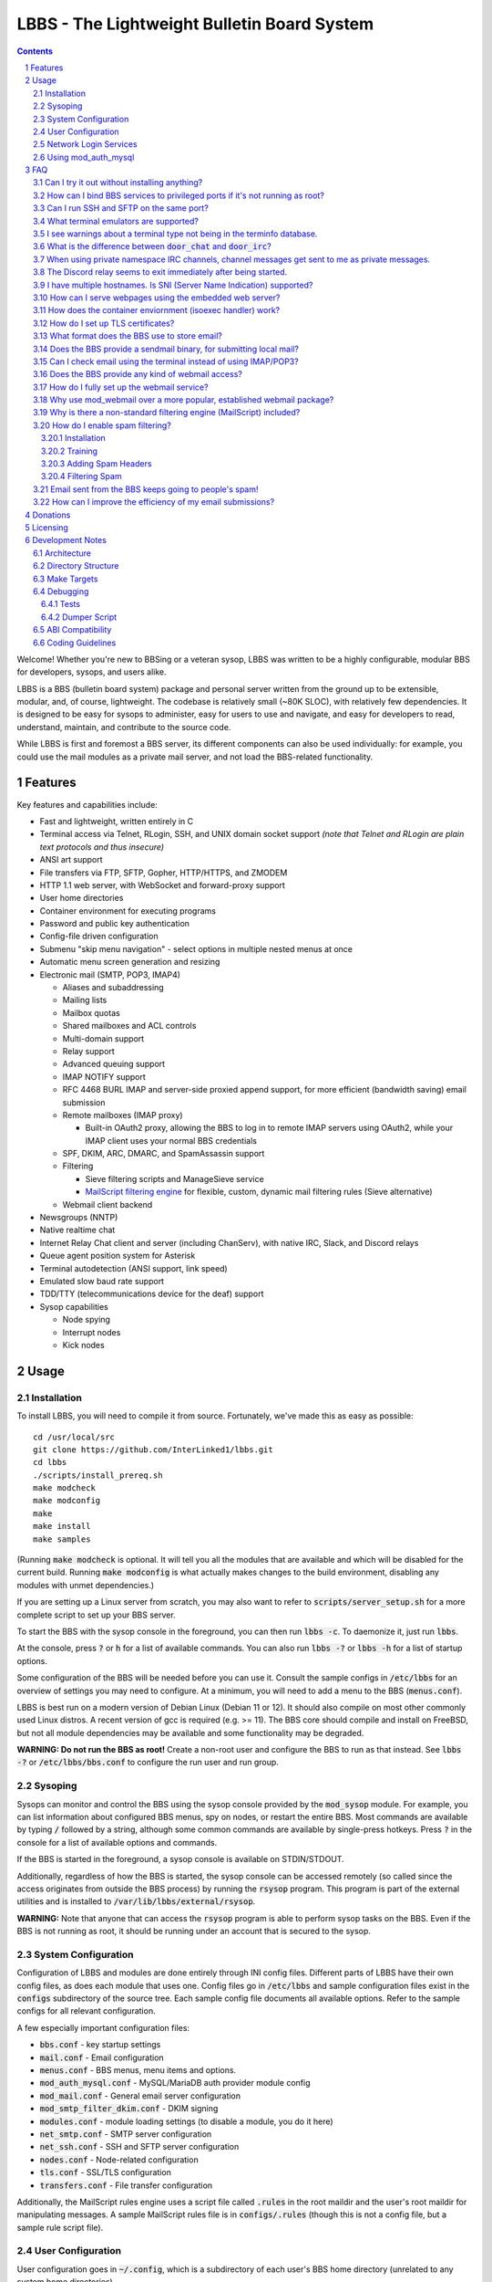 ============================================
LBBS - The Lightweight Bulletin Board System
============================================

.. contents:: Contents
.. section-numbering::

Welcome! Whether you're new to BBSing or a veteran sysop, LBBS was written to be a highly configurable, modular BBS for developers, sysops, and users alike.

LBBS is a BBS (bulletin board system) package and personal server written from the ground up to be extensible, modular, and, of course, lightweight.
The codebase is relatively small (~80K SLOC), with relatively few dependencies. It is designed to be easy for sysops to administer, easy for users to use and navigate, and easy for developers to read, understand, maintain, and contribute to the source code.

While LBBS is first and foremost a BBS server, its different components can also be used individually: for example, you could use the mail modules as a private mail server, and not load the BBS-related functionality.

Features
========

Key features and capabilities include:

* Fast and lightweight, written entirely in C

* Terminal access via Telnet, RLogin, SSH, and UNIX domain socket support *(note that Telnet and RLogin are plain text protocols and thus insecure)*

* ANSI art support

* File transfers via FTP, SFTP, Gopher, HTTP/HTTPS, and ZMODEM

* HTTP 1.1 web server, with WebSocket and forward-proxy support

* User home directories

* Container environment for executing programs

* Password and public key authentication

* Config-file driven configuration

* Submenu "skip menu navigation" - select options in multiple nested menus at once
* Automatic menu screen generation and resizing
* Electronic mail (SMTP, POP3, IMAP4)

  * Aliases and subaddressing
  * Mailing lists
  * Mailbox quotas
  * Shared mailboxes and ACL controls
  * Multi-domain support
  * Relay support
  * Advanced queuing support
  * IMAP NOTIFY support
  * RFC 4468 BURL IMAP and server-side proxied append support, for more efficient (bandwidth saving) email submission
  * Remote mailboxes (IMAP proxy)

    * Built-in OAuth2 proxy, allowing the BBS to log in to remote IMAP servers using OAuth2, while your IMAP client uses your normal BBS credentials

  * SPF, DKIM, ARC, DMARC, and SpamAssassin support

  * Filtering

    * Sieve filtering scripts and ManageSieve service
    * `MailScript filtering engine <configs/.rules>`_ for flexible, custom, dynamic mail filtering rules (Sieve alternative)

  * Webmail client backend

* Newsgroups (NNTP)

* Native realtime chat

* Internet Relay Chat client and server (including ChanServ), with native IRC, Slack, and Discord relays

* Queue agent position system for Asterisk

* Terminal autodetection (ANSI support, link speed)

* Emulated slow baud rate support

* TDD/TTY (telecommunications device for the deaf) support

* Sysop capabilities

  * Node spying
  * Interrupt nodes
  * Kick nodes

Usage
=====

Installation
~~~~~~~~~~~~

To install LBBS, you will need to compile it from source. Fortunately, we've made this as easy as possible::

     cd /usr/local/src
     git clone https://github.com/InterLinked1/lbbs.git
     cd lbbs
     ./scripts/install_prereq.sh
     make modcheck
     make modconfig
     make
     make install
     make samples

(Running :code:`make modcheck` is optional. It will tell you all the modules that are available and which will be disabled for the current build.
Running :code:`make modconfig` is what actually makes changes to the build environment, disabling any modules with unmet dependencies.)

If you are setting up a Linux server from scratch, you may also want to refer to :code:`scripts/server_setup.sh` for a more complete script to set up your BBS server.

To start the BBS with the sysop console in the foreground, you can then run :code:`lbbs -c`. To daemonize it, just run :code:`lbbs`.

At the console, press :code:`?` or :code:`h` for a list of available commands. You can also run :code:`lbbs -?` or :code:`lbbs -h` for a list of startup options.

Some configuration of the BBS will be needed before you can use it. Consult the sample configs in :code:`/etc/lbbs` for an overview of settings you may need to configure. At a minimum, you will need to add a menu to the BBS (:code:`menus.conf`).

LBBS is best run on a modern version of Debian Linux (Debian 11 or 12). It should also compile on most other commonly used Linux distros. A recent version of gcc is required (e.g. >= 11).
The BBS core should compile and install on FreeBSD, but not all module dependencies may be available and some functionality may be degraded.

**WARNING: Do not run the BBS as root!** Create a non-root user and configure the BBS to run as that instead. See :code:`lbbs -?` or :code:`/etc/lbbs/bbs.conf` to configure the run user and run group.

Sysoping
~~~~~~~~

Sysops can monitor and control the BBS using the sysop console provided by the :code:`mod_sysop` module. For example, you can list information about configured BBS menus, spy on nodes, or restart the entire BBS. Most commands are available by typing :code:`/` followed by a string, although some common commands are available by single-press hotkeys. Press :code:`?` in the console for a list of available options and commands.

If the BBS is started in the foreground, a sysop console is available on STDIN/STDOUT.

Additionally, regardless of how the BBS is started, the sysop console can be accessed remotely (so called since the access originates from outside the BBS process) by running the :code:`rsysop` program. This program is part of the external utilities and is installed to :code:`/var/lib/lbbs/external/rsysop`.

**WARNING:** Note that anyone that can access the :code:`rsysop` program is able to perform sysop tasks on the BBS. Even if the BBS is not running as root, it should be running under an account that is secured to the sysop.

System Configuration
~~~~~~~~~~~~~~~~~~~~

Configuration of LBBS and modules are done entirely through INI config files. Different parts of LBBS have their own config files, as does each module that uses one.
Config files go in :code:`/etc/lbbs` and sample configuration files exist in the :code:`configs` subdirectory of the source tree.
Each sample config file documents all available options. Refer to the sample configs for all relevant configuration.

A few especially important configuration files:

* :code:`bbs.conf` - key startup settings

* :code:`mail.conf` - Email configuration

* :code:`menus.conf` - BBS menus, menu items and options.

* :code:`mod_auth_mysql.conf` - MySQL/MariaDB auth provider module config

* :code:`mod_mail.conf` - General email server configuration

* :code:`mod_smtp_filter_dkim.conf` - DKIM signing

* :code:`modules.conf` - module loading settings (to disable a module, you do it here)

* :code:`net_smtp.conf` - SMTP server configuration

* :code:`net_ssh.conf` - SSH and SFTP server configuration

* :code:`nodes.conf` - Node-related configuration

* :code:`tls.conf` - SSL/TLS configuration

* :code:`transfers.conf` - File transfer configuration

Additionally, the MailScript rules engine uses a script file called :code:`.rules` in the root maildir and the user's root maildir for manipulating messages.
A sample MailScript rules file is in :code:`configs/.rules` (though this is not a config file, but a sample rule script file).

User Configuration
~~~~~~~~~~~~~~~~~~

User configuration goes in :code:`~/.config`, which is a subdirectory of each user's BBS home directory (unrelated to any system home directories).

Users can edit these files either via the BBS shell (if configured by the sysop) or via any enabled file transfer protocols (e.g. FTP, FTPS, SFTP).

* :code:`.imapremote` - IMAP client proxy configuration

* :code:`.oauth.conf` - OAuth authentication configuration (used for IMAP client proxy and SMTP submission)

* :code:`.plan` - UNIX .plan file, used by the Finger protocol

* :code:`.project` - UNIX .project file, used by the Finger protocol. Limited to 1 line.

Network Login Services
~~~~~~~~~~~~~~~~~~~~~~

Network login or comm drivers are modules in the :code:`nets` source directory, responsible for implementing a network login service. These are what allow users to actually connect to the BBS itself.

Generally speaking, the comm drivers implement some kind of standardized TCP-based protocol. There are builtin drivers for Telnet, RLogin, and SSH. **Note that Telnet and RLogin are plain text protocols and thus insecure!** Using SSH is recommended for any public connections.

LBBS also includes a UNIX domain socket module (:code:`net_unix`). One use case for this is if you want to "proxy" connections to the BBS through the main, public-facing network login service. For example, say you run OpenSSH on port 22 (and you don't want to change the port), but you still want people to be able to connect to your BBS on port 22. You can create a public user account on your server that executes the BBS as a program, rather than providing a login shell. If you do this, you don't need any of the network drivers loaded or running besides :code:`net_unix` (UNIX domain sockets provide the least overhead for these kinds of loopback connections). That said, the UNIX domain socket driver is quite primitive. Using one of the other drivers, particularly the SSH driver, will provide a far superior experience.

Do note, should you choose to proxy connections in the manner described above, there are several important security implications of doing this that you *must* understand, or you open your system up to vulnerabilities. See the comments at the top of the source file :code:`nets/net_unix.c`

Unless you really know what you are doing, you are probably better off using LBBS's builtin network login services, rather than proxying the connection through your system's primary network login services. This will provide a more seamless user experience and mitigate potential security vulnerabilities described above.

Each comm driver handles window resizing in its own way.

* :code:`net_ssh` - full support for window size at login and resizing later

* :code:`net_telnet` - support for window size at login, but currently no support for resizing later (could be added as an enhancement)

* :code:`net_rlogin` - broken support for window size at login (doesn't work)

* :code:`net_unix` - no support for window size. UNIX domain sockets are similar to a raw TCP socket, there is no terminal protocol riding on top of the socket here. If you need (or want) window size support, use a different network comm driver.

None of the network comm drivers are mutually exclusive - you can enable as many or few as you want, and users can use whatever protocol they want to.

Generally speaking, for the reasons listed above, SSH is the recommended protocol. Apart from being the only protocol secure to use over the Internet, it also fully handles terminal resizing.

The BBS also comes with some network services that aren't intended for terminal usage, e.g. FTP, HTTP, IMAP, etc. See the :code:`nets` directory for a full listing.

Using mod_auth_mysql
~~~~~~~~~~~~~~~~~~~~

The BBS needs at least one authentication provider to be able to authenticate users.
`mod_auth_mysql` is an included module that authenticates users against a MySQL/MariaDB database.

You'll need to create a user for the database, if you haven't already::

    CREATE USER 'bbs'@'localhost' IDENTIFIED BY 'P@ssw0rdUShouldChAngE!';
    GRANT ALL PRIVILEGES ON bbs.* TO 'bbs'@'localhost';
    FLUSH PRIVILEGES;

Then, create a database called :code:`bbs` and a table called :code:`users` - the SQL to do so is in :code:`scripts/dbcreate.sql`.

Don't forget to also add your DB connection info to :code:`mod_auth_mysql.conf`!

FAQ
===

Can I try it out without installing anything?
~~~~~~~~~~~~~~~~~~~~~~~~~~~~~~~~~~~~~~~~~~~~~

Sure! The reference installation of LBBS is the PhreakNet BBS, reachable at :code:`bbs.phreaknet.org`. Guest login is allowed.

How can I bind BBS services to privileged ports if it's not running as root?
~~~~~~~~~~~~~~~~~~~~~~~~~~~~~~~~~~~~~~~~~~~~~~~~~~~~~~~~~~~~~~~~~~~~~~~~~~~~

If you are running your BBS as a non-root user (which you *should*!), you may encounter errors binding to particular ports.
There are a few different methods you can use to bind to privileged ports (1 through 1023) when running the BBS as a non-root user.

The first is as simple as explicitly granting the BBS binary the right to do so, e.g.::

    sudo setcap CAP_NET_BIND_SERVICE=+eip /usr/sbin/lbbs

This is the recommended approach if it works for you. If not, you can also explicitly allow
all users to bind to any ports that are at least the specified port number::

    sudo sysctl net.ipv4.ip_unprivileged_port_start=18

This example would allow any user to bind to ports 18 and above.
The lowest standard port number currently used by the BBS is 18 (FTP).

Note that this method is not as secure as the first method, but is likely to work even if other methods fail.

Finally, note that many systems already have daemons running on the standard ports, e.g.
sshd, telnetd, Apache web server, etc. If these are present, you will need to resolve the conflict, as only one
program can bind to a port at any given time.

Can I run SSH and SFTP on the same port?
~~~~~~~~~~~~~~~~~~~~~~~~~~~~~~~~~~~~~~~~~~~~

Yes (and, in fact, you must, if you wish to enable both).
Originally, SSH and SFTP were provided by 2 independent modules. They are now combined, allowing for same-port usage, which users expect.

What terminal emulators are supported?
~~~~~~~~~~~~~~~~~~~~~~~~~~~~~~~~~~~~~~

Most common terminal emulators should work fine. The emulator's terminal type is used, if sent, and some terminal autodetection is also performed.

Some emulators are particularly good. Of all the well-known ones, these three terminal emulators are particularly recommended for BBSing on Windows:

* **SyncTERM** - Works well, looks nice. You **must** use the `newer 1.2 version <https://github.com/bbs-io/syncterm-windows/releases/tag/dev>`_. The more commonly downloaded 1.1 version has major bugs.
* **qodem** - Initial configuration slightly unintuitive, but otherwise works very well, with excellent support for non-standard display sizes. Set :code:`doorway_mode_on_connect = mixed` in :code:`%userprofile%\Documents\qodem\prefs\qodemrc.txt`.
* **PuTTY** (and forks, like KiTTY) - Works well, no known issues. Not "retro" at all, but does the job fine.

Most other terminal emulators tested tend to have various setup, compatibility, or runtime issues. In particular:

* **NetRunner** - Not recommended. Poorer support for ANSI escape sequences and Telnet options. Does not send a terminal type! Poor support for ncurses applications.

I see warnings about a terminal type not being in the terminfo database.
~~~~~~~~~~~~~~~~~~~~~~~~~~~~~~~~~~~~~~~~~~~~~~~~~~~~~~~~~~~~~~~~~~~~~~~~

This typically happens for terminal emulators that report non-standard terminal types that are not installed by default on the system.
This can be resolved by installing the appropriate terminfo file. See :code:`scripts/server_setup.sh` for an example of adding :code:`syncterm` support in this manner.

What is the difference between :code:`door_chat` and :code:`door_irc`?
~~~~~~~~~~~~~~~~~~~~~~~~~~~~~~~~~~~~~~~~~~~~~~~~~~~~~~~~~~~~~~~~~~~~~~

:code:`door_chat` is a fully self-contained, isolated chat module that can only be used from within the BBS.
:code:`door_irc` is an IRC client that can be used to connect to the local IRC server (provided by :code:`net_irc`) or to another IRC server.
In most cases, :code:`door_irc` is likely what you want; however, :code:`door_chat` can still be used on its own, if it meets your needs.

When using private namespace IRC channels, channel messages get sent to me as private messages.
~~~~~~~~~~~~~~~~~~~~~~~~~~~~~~~~~~~~~~~~~~~~~~~~~~~~~~~~~~~~~~~~~~~~~~~~~~~~~~~~~~~~~~~~~~~~~~~

It is likely that your IRC client does not properly support all the standardized channel prefixes (#, &, +, and !).
Many clients only support the first two, if even that. Because of this limitation, you can override the prefix used
for the per-user namespace prefix near the top of :code:`include/net_irc.h`, by defining :code:`PRIVATE_NAMESPACE_PREFIX_CHAR` appropriately.
If your client only supports the # prefix properly, then unfortunately you cannot use this feature, unless you can fix your client.

The Discord relay seems to exit immediately after being started.
~~~~~~~~~~~~~~~~~~~~~~~~~~~~~~~~~~~~~~~~~~~~~~~~~~~~~~~~~~~~~~~~

The bot you created likely doesn't have all the necessary permissions. Make sure "Privileged Gateway Intents" are enabled as appropriate.

I have multiple hostnames. Is SNI (Server Name Indication) supported?
~~~~~~~~~~~~~~~~~~~~~~~~~~~~~~~~~~~~~~~~~~~~~~~~~~~~~~~~~~~~~~~~~~~~~
Yes, LBBS supports SNI as both a client and a server. Refer to :code:`tls.conf` for configuration details.

How can I serve webpages using the embedded web server?
~~~~~~~~~~~~~~~~~~~~~~~~~~~~~~~~~~~~~~~~~~~~~~~~~~~~~~~~
There are 3 methods supported by the web server:

* Embedded server applications - these are dynamic applications that run within the BBS itself

* Static files - static files on disk that the web server sends to clients

* CGI (Common Gateway Interface) - CGI can be used to dynamically send a webpage from an external program

Embedded dynamic scripting engines (e.g. a la Apache HTTP server's mod_php) are not currently supported.

How does the container enviornment (isoexec handler) work?
~~~~~~~~~~~~~~~~~~~~~~~~~~~~~~~~~~~~~~~~~~~~~~~~~~~~~~~~~~

The :code:`isoexec` handler creates the specified process in a separate namespace so that is isolated from the root namespace
in which the BBS is running. Essentially, it creates a container, similar to how technologies like Docker work.

This enhances security by providing isolation between your system and whatever may be executed within the environment,
such as a shell or other arbitrary program. For example, you can use this to provide users shell access on your BBS,
but without actually granting them access to the main filesystem.

The container does require that you provide a root filesystem for it to use. An example of how to do this is
in :code:`configs/menus.conf`. Please also read the caveats, notes, and warnings about :code:`isoexec` in the sample config file.

The :code:`isoroot` program in the :code:`external` directory also demonstrates how this functionality works in a standalone manner,
if you want to test your container environment separately.

How do I set up TLS certificates?
~~~~~~~~~~~~~~~~~~~~~~~~~~~~~~~~~

You will need to get TLS certificates from a certificate authority to support protocols that use TLS for encryption.

We recommend using a free certificate authority, like Let's Encrypt.

The below steps show how you can get free 3-month TLS certificates from Let's Encrypt that will renew automatically as needed.

There are multiple ACME clients you can use; Certbot is another one. acme.sh is used here because it's lightweight; certbot installs quite a bunch of stuff (like snapd) that you probably don't otherwise need or want.

The guidance here uses a webroot in the BBS itself. There is an option to use a port, but this is misleading; if you run the ACME client in standalone mode, the BBS web server CANNOT be running at the same time. While this may be fine initially, it will be problematic for renewals. The webroot method ensures that certificates can be renewed without issue, as long as the BBS is running.

Finally, certificates will be stored in /etc/letsencrypt (just like Certbot), rather than inside your home directory (the default). You can obtain a certificate for multiple hostnames at the same time (see example in step 4):

1. Enable HTTP (but not HTTPS (yet), which will fail without a TLS certificate configured) in :code:`net_http.conf`.

2. Start the BBS (or reload net_http if it's already running)

3. :code:`curl https://get.acme.sh | sh`

4. :code:`~/.acme.sh/acme.sh --set-default-ca --server letsencrypt --always-force-new-domain-key --issue -w /home/bbs/www --cert-home /etc/letsencrypt -d example.com -d example.net -d example.org`

5. Run :code:`crontab -e` and inspect the :code:`--home` argument in the cron job that was added. It should be :code:`/etc/letsencrypt` (or whatever path you chose for :code:`--cert-home`). If not, update it.

6. Update permissions: :code:`chown -R bbs /etc/letsencrypt/ && chgrp -R bbs /etc/letsencrypt/`

7. Now, update :code:`tls.conf` with the path to the cert and key (cert key) that ACME spits out.

8. Restart the BBS for TLS changes to take effect. In the future, you can also run :code:`/tlsreload` to reload certificates without a full restart.

What format does the BBS use to store email?
~~~~~~~~~~~~~~~~~~~~~~~~~~~~~~~~~~~~~~~~~~~~

The BBS mail servers use the maildir++ format. This is similar to what software like Dovecot and Courier use by default,
although certain implementation details may differ.

Does the BBS provide a sendmail binary, for submitting local mail?
~~~~~~~~~~~~~~~~~~~~~~~~~~~~~~~~~~~~~~~~~~~~~~~~~~~~~~~~~~~~~~~~~~

No, it does not. Consequently, you may see messages like this in your cron logs, for example:

:code:`(CRON) info (No MTA installed, discarding output)`

This is because cron did not detect :code:`/usr/bin/sendmail`, which is used by default to submit outgoing mail from outside of the local MTA.

Installing the actual :code:`sendmail` is overkill and not recommended, since it also includes the Sendmail MTA, which will conflict with LBBS.
However, you can install a lightweight client like :code:`ssmtp` or :code:`msmtp` (a more actively maintained variant) to do this.
You just need to ensure you install an SMTP client consistent with the Sendmail interface, so that programs expecting sendmail
will work properly.

If you install msmtp, be sure to `configure it system-wide <https://marlam.de/msmtp/msmtp.html#A-system-wide-configuration-file>`_.

The below is a good default :code:`/etc/msmtprc` for most systems::

   account default
   host 127.0.0.1
   port 25
   from root@example.com
   tls off
   logfile /var/log/msmtp.log

Make sure to substitute the default "from" address with something appropriate for your server.

Then, you can symlink msmtp to sendmail, and things should "just work": :code:`ln -s /usr/bin/msmtp /usr/sbin/sendmail`.

Can I check email using the terminal instead of using IMAP/POP3?
~~~~~~~~~~~~~~~~~~~~~~~~~~~~~~~~~~~~~~~~~~~~~~~~~~~~~~~~~~~~~~~~

Yes, `evergreen <https://github.com/InterLinked1/evergreen>`_ is the officially recommended terminal mail client for LBBS.
The :code:`door_evergreen` module automatically wraps execution of the mail client as appropriate for usage within the BBS.

Does the BBS provide any kind of webmail access?
~~~~~~~~~~~~~~~~~~~~~~~~~~~~~~~~~~~~~~~~~~~~~~~~
You can use `wssmail <https://github.com/InterLinked1/wssmail>`_, a fast and efficient webmail client designed with the BBS's mail server in mind (but may be used with any mail server).
LBBS comes with the mod_webmail module, which is a backend module for wssmail.

Note that only the webmail backend is a BBS module. The corresponding webmail frontend is a required but separately maintained project. (In theory, the frontend could have multiple implementations as well.)

If you don't want to use mod_webmail, you can also use any other open source webmail package, e.g. SquirrelMail, RoundCube, etc. and that should work just fine.
SquirrelMail is extremely simple (no JavaScript used or required); RoundCube comes with more features and extensibility.
In particular, RoundCube comes with a built-in graphical ManageSieve editor, which can be useful for managing your Sieve scripts.

Do keep in mind that webmail offers significantly reduced functionality compared to a standard mail client (e.g. something in the Thunderbird family,
like Interlink/MailNews).

How do I fully set up the webmail service?
~~~~~~~~~~~~~~~~~~~~~~~~~~~~~~~~~~~~~~~~~~
You will need to set up both the frontend and the backend for the webmail.

The frontend refers to a frontend website that provides the user-facing HTML, CSS, and JavaScript.

The backend refers to a backend service which interfaces between the frontend and the IMAP/SMTP servers.

The backend is :code:`mod_webmail`, though it runs on top of :code:`net_ws`, which itself depends on
the BBS's web server modules. The frontend is a separate project as the frontend is not coupled to
the backend, other than through the requirement that the WebSocket interface be consistent with both.

No configuration is required of the backend. Only the frontend needs to be configured.

The frontend does not need to be run under the BBS's web server. For example, you can
run the frontend under the Apache HTTP web server, just like any other virtualhost. You'll want
to secure the site using TLS just like any other site if it's public facing.

Apart from the frontend site itself, you can also configure a WebSocket reverse proxy under Apache HTTP
to accept WebSocket upgrades on your standard HTTPS port (e.g. 443) and hand those off to the BBS WebSocket
server. That might look something like this::

   RewriteEngine On
   RewriteCond %{HTTP:Upgrade} =websocket [NC]
   RewriteRule /(.*)           ws://localhost:8143/webmail [P,L]

This example assumes Apache is running on 443 (or whatever client facing port),
and :code:`net_ws` is listening on port 8143. Note that this connection is
not encrypted, but this is a loopback connection so that does not matter.

Why use mod_webmail over a more popular, established webmail package?
~~~~~~~~~~~~~~~~~~~~~~~~~~~~~~~~~~~~~~~~~~~~~~~~~~~~~~~~~~~~~~~~~~~~~
Refer to the webmail package documentation for more information: https://github.com/InterLinked1/wssmail

Why is there a non-standard filtering engine (MailScript) included?
~~~~~~~~~~~~~~~~~~~~~~~~~~~~~~~~~~~~~~~~~~~~~~~~~~~~~~~~~~~~~~~~~~~

The MailScript filtering language was explicitly designed to be very simple to parse, unlike filtering languages with
slightly more complicated syntax, such as Sieve. MailScript also allows for basic testing of filtering primitives
independent of the filtering language used, which can be useful for testing. MailScript was added before Sieve support
was added due to the easier implementation.

Currently, some capabilities, such as executing system commands or processing outgoing emails, that are only possible with MailScript, not with Sieve.
Although there are Sieve extensions to do this, the Sieve implementation in the BBS does not yet support this
(or rather, the underlying library does not). Eventually the goal is to have full feature parity.

Sieve rules can be edited by users directly using the ManageSieve protocol (net_sieve).
In contrast, MailScript rules can only be modified by the sysop directly on the server. Additionally,
MailScript allows for potentially dangerous operations out of the box, and should not normally be exposed to users.

It is recommended that Sieve be used for filtering if possible, since this is a standardized and well supported protocol.
MailScript is a nonstandard syntax that was invented purely for this software, so it is not portable anywhere else.
However, if the current Sieve implementation does not meet certain needs but MailScript does, feel free to use that as well.
Both filtering engines can be used in conjunction with each other.

How do I enable spam filtering?
~~~~~~~~~~~~~~~~~~~~~~~~~~~~~~~

There is a builtin module for SpamAssassin integration. SpamAssassin installation and configuration is largely beyond the scope of this document, but here is a decent quickstart:

Installation
------------

* Install SpamAssassin: :code:`apt-get install -y spamassassin`. You do not need :code:`spamass-milter` since milters are not currently supported.

* Create your preference file, e.g. :code:`/etc/spamassassin/config.cf`::

   # Required score to be considered spam (5 is the default, and should generally be left alone)
   required_score      5

   # Heavily penalize HTML only emails
   score MIME_HTML_ONLY 2.10

   # Don't modify original message (apart from adding headers)
   report_safe 0

   # Bayes DB (specify a path and sa-learn will create the DB for you)
   bayes_path /var/lib/spamassassin/bayesdb/bayes

* Go ahead and run `sa-compile` to compile your rule set into a more efficient form for runtime.

Training
--------

SpamAssassin needs to be trained for optimal filtering results. It is best trained on real spam (and ham, or non-spam) messages. You can tell SpamAssassin about actual spam (:code:`sa-learn --spam /path/to/spam/folder`) or ham (:code:`sa-learn --ham /path/to/ham/folder`).

SpamAssassin can work reasonably well out of the box, but will get better with training. If you receive spam, don't delete them - put them in a special folder (e.g. Junk) and rerun :code:`sa-learn` periodically.

You can also run on multiple folders - careful though, if users have a Sieve rule to move suspected spam to Junk, this could train on false positives if this is run before they react and correct that. Therefore, if your mail server is small, you may just want to do this manually periodically after receiving Spam::

   sa-learn --spam /home/bbs/maildir/*/Junk/{cur,new}
   sa-learn --ham /home/bbs/maildir/*/cur

Once you've trained the Bayes model, you can delete the spam messages if you wish. Rerunning the model on existing messages is fine too - the model will skip messages it's already seen, so there's no harm in not deleting them immediately, if you have the disk space.

Adding Spam Headers
-------------------

SpamAssassin can be called by the SMTP server on incoming emails delivered from external recipients. This should be done automatically provided that :code:`mod_spamassassin` is loaded and SpamAssassin is installed and configured properly.
SpamAssassin will add some headers to each message, which can then be used in a Sieve script or MailScript rule to filter suspected spam into the Junk folder (but SpamAssassin on its own will not filter mail, just identify messages it thinks are spam).

SpamAssassin is best used before-queue, since this prevents backscatter by ensuring spam results are available for filtering rules to use (allowing recipients to outright reject highly suspected spam, for instance). :code:`mod_spamassassin` invokes SpamAssassin during the SMTP delivery process to allow this.

When invoked directly (e.g. as :code:`/usr/bin/spamassassin`), SpamAssassin will read the message from the BBS on STDIN and output the modified message on STDOUT. Because the BBS only needs SpamAssassin to prepend headers at the top, it will *not* use the entire returned body from SpamAssassin. Instead, it will prepend all of the SpamAssassin headers and ignore everything else, since that would just involve copying the remainder of the message back again for no reason. This contrasts with with more conventional facilities that mail transfer agents provide for modifying message bodies on delivery.

Filtering Spam
--------------

SpamAssassin will tag spam appropriately, but not do anything to it. That's where Sieve rules can help filter spam to the right place (or even reject it during the SMTP session). There are a few headers that SpamAssassin will add, e.g. :code:`X-Spam-Status`. Users can customize what they want to do with spam and their threshold for spam filtering using a Sieve rule. The most common rule is to move suspected spam to the user's Junk folder.

Email sent from the BBS keeps going to people's spam!
~~~~~~~~~~~~~~~~~~~~~~~~~~~~~~~~~~~~~~~~~~~~~~~~~~~~~

Email deliverability is beyond the scope of this guide, but there are a few things you'll want to ensure:

* SPF records are configured for any domains from which you send email

* MX records are configured for any domains from which you send email

* rDNS is configured for any IP addresses from which you send email (used for FCrDNS). If you use DigitalOcean, your `Droplet name must be the rDNS hostname <https://docs.digitalocean.com/products/networking/dns/how-to/manage-records/#ptr-rdns-records>`_. The rDNS hostname must resolve to your IP but does not need to match your mail domain, nor encompass all of them.

* DKIM is configured (see :code:`mod_smtp_filter_dkim.conf`)

Additionally, there are many online tools that can do some deliverability checks for you, which may catch common configuration errors and mistakes:

* `Mail Tester <https://www.mail-tester.com>`_

* `Postmastery <https://www.postmastery.com/email-deliverability-test/>`_

How can I improve the efficiency of my email submissions?
~~~~~~~~~~~~~~~~~~~~~~~~~~~~~~~~~~~~~~~~~~~~~~~~~~~~~~~~~

You *could* use RFC 4468 BURL, but this is not supported by virtually any mail client (besides Trojita).

The recommended setting is to use MailScript rules to "filter" your outgoing emails.
You can define a rule for each account to save a copy in your IMAP server's Sent folder.
For your local BBS email account, you can use :code:`MOVETO .Sent`; for remote IMAP servers,
you can specify an IMAP URL like :code:`MOVETO imaps://username@domain.com:password@imap.example.com:993/Sent`.
The BBS's SMTP server will then save a copy of the message in the designated location before relaying or sending it.

This can be faster since normally your mail client uploads messages twice: once to your SMTP server to send it,
and once to the IMAP server to save a copy of it (in the Sent folder). BURL IMAP was created to address this inefficiency,
but unfortunately lacks widespread client support (although LBBS and several other IMAP servers do support it).
Instead, the SMTP server can save the copy to the IMAP server (basically the inverse of BURL).
(Gmail's SMTP server does something like this as well.) This doesn't require any special client support.

If you synchronize your Sent folder locally, you'll still end up downloading the message, but it'll use your download bandwidth
instead of your uplink bandwidth, the latter of which is typically more limited.

If you do have the SMTP server save copies of your sent messages, make sure to *disable* "Save a copy of sent messages to..." in your mail client, to avoid saving a duplicate copy.

As noted above, currently Sieve and MailScript do not have feature parity, so you cannot use Sieve to do this; you must use MailScript rules.

Donations
=========

LBBS is developed entirely by volunteers on their own time.

If LBBS is useful to you, please `consider donating <https://interlinked.us/donate>`_ to fund further development and features. Thank you!

Licensing
=========

If you intend to run an LBBS system or make modifications to LBBS, you must understand the license.

LBBS is licensed under the `GNU General Public License version 2 (GPLv2) <https://choosealicense.com/licenses/gpl-2.0/>`_. At a high level, GPLv2 is a copyleft license (sometimes referred to as a more restrictive license) that requires that any modifications to the source code be distributed to any users to whom the resulting program is made available. This contrasts with more permissive licenses such as the Apache License or MIT License that do not have such requirements. See the link for more details.

There are a few reasons I opted to license LBBS under the GPL, some out of choice, others less so:

* The reality is that the days of commercial BBSes are long over. There is no money in running a BBS these days, nor is there any money in writing BBS software. LBBS is no exception. The majority of BBS users, sysops, and developers are all hobbyists doing this for fun, not to make a living. A copyleft license better suits the environment of BBSes today, encouraging contributors to share modifications and improvements with the community.

* I considered licensing the LBBS core under the Affero General Public License (AGPL) and modules under the GPL, since BBS users are not entitled to the source code under the GPL unless the binaries are distributed to them. However, it was (and is) important to me that modules not be licensed under the AGPL, but something more permissive such as the GPL, so that sysops and developers could create their own custom modules and not be required to disclose the source code to their users, in order to provide more freedom for users and sysops. Rather than complicating things with split-licensing, licensing everything under the more permissive GPL is simpler.

* Parts of the LBBS source code and binary have dependencies on components that are themselves licensed under the GPL. For example, the history functionality for the sysop command line, which depends on :code:`history(3)`, a component of the GNU readline library (licensed under the GPL). So, LBBS is required to be licensed with a copyleft license at least as strong as the GPL.

Note that these are merely the rationales for licensing this project under GPLv2, but the vast majority of users and sysops do not need to be concerned about the license, unless you intend to distribute compiled versions of LBBS or make modifications to it. If you make modifications to the source and distribute the result, you must make the source code available under a license at least as restrictive as the GPLv2. If you are merely using LBBS or are a sysop running LBBS, then there is nothing special you need to do to comply with the GPL. Obviously, this is not legal advice, and you should consult a lawyer if you have licensing questions or concerns.

Development Notes
=================

Architecture
~~~~~~~~~~~~

LBBS is a single-process multithreaded program. The BBS "core" is the :code:`lbbs` binary comprised of all the source files in the :code:`bbs` directory. The core is designed to be small, with additional functionality provided by modules that can be dynamically loaded and unloaded as desired. This makes it easy for functionality to be added in a self-contained manner.

For example, the sysop console is provided by the :code:`mod_sysop` module. It is not built in to the core. This makes it easy to modify the sysop console, and you could even write your own sysop console and use that instead!

This approach is also relied on for key functionality that could be implemented in different ways. For example, the :code:`mod_auth_mysql` is an *authentication provider* that can process user login requests, backed by a MySQL/MariaDB database. However, maybe you use a PostgreSQL database instead, or SQLite, or some other kind of authentication mechanism entirely. LBBS doesn't dictate that users be stored in a certain type of file on disk, or even locally at all. Since auth providers can use any DBMS, API, etc. you could easily set up a BBS server fleet, all sharing the same users. The point is authentication is handled in a very flexible manner. (Obviously, somebody will need to write a module to handle authentication the way you want to, but this can be done without touching the BBS core at all.)

At a high level, incoming connections are accepted by a network comm driver using a socket. The connection is accepted and each network driver does its own preliminary handling of the connection, such as getting the terminal size. Then, a thread is spawned to handle the node and a pseudoterminal (PTY) is created, with the master side connected to the socket file descriptor and the slave side used for all node I/O. For example, to put the terminal in non-canonical mode or enable/disable echo, these operations are performed on the slave side of the node's PTY.

Some network drivers, such as :code:`net_ssh` currently create a pseudoterminal internally, such that the master end of the SSH pseudoterminal is connected to the libssh file descriptor, and the slave side is used as the node's master PTY fd (as opposed to the socket fd directly).

LBBS does not use ncurses to draw to the screen, partly for simplicity, and partly because ncurses is not multithread safe. While it is possible to compile ncurses such that it has support for threading, this version is not highly portable or often used, and even the maintainer of ncurses discourages using it. Instead, menus are generally generated dynamically directly by LBBS, based on the node's terminal dimensions, although sysops may also manually create menus that are displayed instead.

Menus are the heart of the BBS and where a lot of the action is, both for users and from an architecture perspective. After a user logs in, the BBS node is dropped into the menu routines which handle all the work of generating and displaying menus and options, reading options from users, and taking the appropriate action, such as executing a program, another module, or displaying a submenu.

Directory Structure
~~~~~~~~~~~~~~~~~~~

Most code is documented using doxygen, and each source file describes its purpose. The LBBS source is organized into several key directories:

* :code:`bbs` - Source files that comprise the main :code:`lbbs` binary. This is the "BBS core".

* :code:`configs` - Sample config files for LBBS modules and settings

* :code:`doors` - Door modules (both internal and external doors). In BBSing, the concept of a "door" refers to an interface between the BBS and an external application, used to access games, utilities, and other functionality not part of the BBS program itself. In LBBS, door modules are actually BBS modules, but they are not part of the BBS core, so are external in that sense only. Door modules can call LBBS functions, however, and run within the BBS process, so LBBS door modules offer enhanced functionality beyond that provided with a raw door. To execute a true external program, use :code:`exec` rather than :code:`door` in :code:`menus.conf`.

* :code:`external` - External programs that are not part of the BBS itself, but may be useful supplements or programs to use in conjunction with it. For example, these can be executed as external programs from within the BBS, but they could also be run on their own.

* :code:`include` - Header files for core files

* :code:`modules` - General modules

* :code:`nets` - Network login services / communication driver modules

* :code:`scripts` - Useful scripts for use with LBBS

* :code:`terms` - Reserved for possible future terminal modules, not yet used

* :code:`tests` - Test framework for black box testing

LBBS, once installed, uses several system directories:

* :code:`/etc/lbbs/` - config files

* :code:`/usr/sbin/lbbs` - LBBS binary

* :code:`/usr/lib/lbbs/modules/` - shared object modules

* :code:`/var/lib/lbbs/` - General LBBS resources

  * :code:`/var/lib/lbbs/external` - External programs
  * :code:`/var/lib/lbbs/scripts` - Useful scripts for use with LBBS

* :code:`/var/log/lbbs/` - log directory

Additionally, modules (e.g. the mail server, newsgroup server, etc.) may use their own directories for storing data. These directories are configurable.

Make Targets
~~~~~~~~~~~~

You can compile and link all the files in a directory containing source files simply by specifying the directory, e.g.:

* :code:`make bbs`

* :code:`make doors`

* :code:`make modules`

* :code:`make nets`

To compile everything, run :code:`make all`, or simply :code:`make`.

To install the LBBS binary, all shared object modules, and all external programs, run :code:`make install`.

To create the config directory with sample configuration files, run :code:`make samples`.

To delete all compiled code to ensure all source code is cleanly recompiled, run :code:`make clean`.

Some targets are also included to aid developers in debugging the BBS or sysops in tracking down bugs. You will need valgrind installed (:code:`apt-get install valgrind`):

* :code:`make valgrind` - Run valgrind and log all results to :code:`valgrind.txt`. If you suspect a memory leak, you must attach this file when opening an issue.

* :code:`make valgrindsupp` - Generate suppression list from valgrind findings. You should not do this without a good understanding of the findings from the previous step.

* :code:`make valgrindfd` - Run valgrind but show findings in the foreground, rather than redirecting them to a log file.

* :code:`make helgrind` - Run helgrind in the foreground. This is useful for debugging locking.

Most stuff is commented for doxygen. You can generate the doxygen docs by running :code:`make doxygen` (you may need to run :code:`apt-get install -y doxygen graphviz` first)

Debugging
~~~~~~~~~

LBBS includes a number of builtin tools to assist with debugging, in addition to using :code:`valgrind` as described above. You can turn on debugging by using the :code:`-d` option on startup (up to 10 :code:`d`'s), setting a debug level in :code:`bbs.conf`, or changing the debug level at runtime using the :code:`/debug` command. **If you submit an issue, you must provide full debug (:code:`debug=10`)**.

From the sysop console, you can run :code:`/threads` to show running threads, helpful if you suspect threading-related issues. Running :code:`/fds` will show all open file descriptors.

Tests
-----

LBBS includes unit tests for functionality that can be tested individually. These can be run using :code:`/runtests` from the sysop console.

A test framework is also included for black box testing of modules. The tests can be compiled using :code:`make tests` and run using :code:`tests/test` from the source directory.
To run just a specific test, you can use the :code:`-t` option: consult the help (:code:`tests/test -?`) for program usage.

Note that although the tests use isolated configuration and runtime directories, they currently do not log to a separate log file, so you may wish to avoid running the test framework on a production system to avoid any "mingling" of test executions and normal production usage. The test framework will also stop the BBS before running, so it is best run in a dedicated development environment.

The test framework will return 0 if all tests (or the specified test) completed successfully and nonzero if any test(s) failed.

Dumper Script
-------------

The :code:`/var/lib/lbbs/scripts/bbs_dumper.sh` script can be helpful when trying to get backtraces of LBBS.

Usage:

* :code:`./bbs_dumper.sh pid` - Get PID of running BBS process

* :code:`./bbs_dumper.sh term` - Terminate running BBS process (SIGKILL)

* :code:`./bbs_dumper.sh term` - Quit running BBS process (SIGQUIT)

* :code:`./bbs_dumper.sh postdump` - Obtain a backtrace from a core dump file

* :code:`./bbs_dumper.sh livedump` - Obtain a backtrace from a currently running LBBS process

Note that if the BBS was compiled with optimizations enabled (anything except -O0, e.g -Og, -O1, -O2, -O3), then some variables may be optimized out in the backtrace.
If you submit an issue, please recompile the BBS without optimization (change to :code:`-O0` in the top-level Makefile) and get a backtrace from an unoptimized system. Otherwise, important details may be missing as the backtrace is incomplete.

If you are not getting core dumps, ensure the current directory (in which the BBS was started or is currently running) is writable by the BBS user. Otherwise, it cannot dump a core there.

ABI Compatibility
~~~~~~~~~~~~~~~~~

Some projects strive to preserve ABI (Application Binary Interface) compatibility as much as possible when making changes (e.g. no breaking ABI changes allowed within a major revision).

While it is certainly not an objective to break ABI, it should be preferred to break ABI if necessary when making changes (e.g. adding
arguments to a function) when doing it a different way would result in less maintainable or clunkier code in the long run.

For example, if the original function is still useful, it can still call the new function under the hood (which would preserve ABI), but if not,
the original prototype should simply be expanded.

Likewise, when adding members to a struct (which can break ABI if not placed at the end), members should be added at the most logical place,
not necessarily at the end.

In essence, changes will not strive to preserve ABI if that is the sole purpose of making a change a particular way.

The implication of this development philosophy is that users *should not expect* any ABI compatibility between versions from different points in time.
Mixing files from different source revisions may result in an unstable system. You should always fully recompile LBBS from source when building
a new or updated version.

To make it easier for people to keep track of breaking changes, the following policies should be adhered to:

- If any ABI compatibility (i.e. C code) is broken, at least the minor version number (and possibly the major one) *must* be incremented.

- In general, if any user-facing functionality becomes backwards-incompatible, the major version number *must* be incremented.

Coding Guidelines
~~~~~~~~~~~~~~~~~

Please follow the coding guidelines used in this repository. They are by and large K&R C, importantly:

* Use tabs, not spaces.

* Indent properly. Functions (only) should have the opening brace on their own line.

* Braces denoting code blocks are always required, even for single-statement if, for, while, etc. where the braces are technically optional.

* Use :code:`/* multi-line C89 */` comments only, not :code:`// single-line C99 comments`.

* Trim all trailing whitespace.

* All public functions (anything in header files) should be documented using doxygen.

* Add unit tests if possible (modules only).

* For complex functionality, add black box tests in the test framework.

* Avoid C functions that are not multi-thread safe.

* Do not typedef structs

* If there is a BBS function to do something, use it. (e.g. use the :code:`bbs_pthread_create` wrapper, not :code:`pthread_create` directly).

* All source files should use UNIX line endings (LF). However, config files should use DOS/Windows line endings (CR LF). This is so that if Windows users open a config file in an old version of Notepad, it displays properly.
